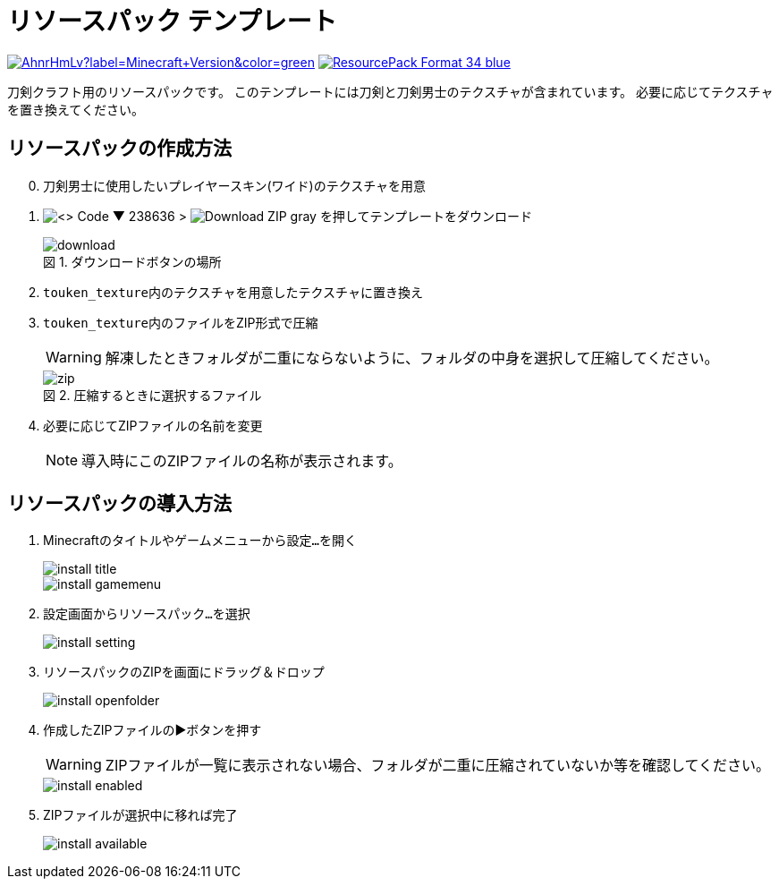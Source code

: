 = リソースパック テンプレート
:icons: font
:figure-caption: 図

link:https://www.minecraft.net/ja-jp[image:https://img.shields.io/modrinth/game-versions/AhnrHmLv?label=Minecraft+Version&color=green[]]
link:https://feedback.minecraft.net/hc/en-us/articles/27547857163917-Minecraft-Java-Edition-1-21-Tricky-Trials#h_01J095CMMFY7WKFYWVSXBMPTR7[image:https://img.shields.io/badge/ResourcePack_Format-34-blue[]]

刀剣クラフト用のリソースパックです。
このテンプレートには刀剣と刀剣男士のテクスチャが含まれています。
必要に応じてテクスチャを置き換えてください。


== リソースパックの作成方法

[start=0]
. 刀剣男士に使用したいプレイヤースキン(ワイド)のテクスチャを用意

. image:https://img.shields.io/badge/-<> Code ▼-238636[] {gt} image:https://img.shields.io/badge/-Download ZIP-gray[] を押してテンプレートをダウンロード
+
.ダウンロードボタンの場所
image::img/download.png[]

. ``touken_texture``内のテクスチャを用意したテクスチャに置き換え

. ``touken_texture``内のファイルをZIP形式で圧縮
+
WARNING: 解凍したときフォルダが二重にならないように、フォルダの中身を選択して圧縮してください。
+
.圧縮するときに選択するファイル
image::img/zip.png[]

. 必要に応じてZIPファイルの名前を変更
+
NOTE: 導入時にこのZIPファイルの名称が表示されます。


== リソースパックの導入方法


. Minecraftのタイトルやゲームメニューから``設定...``を開く
+
image::img/install-title.png[]
+
image::img/install-gamemenu.png[]

. 設定画面から``リソースパック...``を選択
+
image::img/install-setting.png[]

. リソースパックのZIPを画面にドラッグ＆ドロップ
+
image::img/install-openfolder.png[]

. 作成したZIPファイルの▶️ボタンを押す
+
WARNING: ZIPファイルが一覧に表示されない場合、フォルダが二重に圧縮されていないか等を確認してください。
+
image::img/install-enabled.png[]

. ZIPファイルが選択中に移れば完了
+
image::img/install-available.png[]
